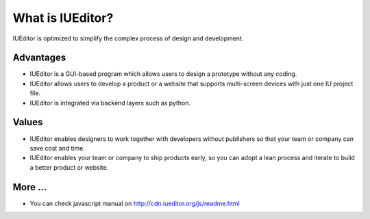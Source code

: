 
What is IUEditor?
=================

IUEditor is optimized to simplify the complex process of design and development.


Advantages
----------

* IUEditor is a GUI-based program which allows users to design a prototype without any coding.
* IUEditor allows users to develop a product or a website that supports multi-screen devices with just one IU project file.
* IUEditor is integrated via backend layers such as python.

Values
------
* IUEditor enables designers to work together with developers without publishers so that your team or company can save cost and time.
* IUEditor enables your team or company to ship products early, so you can adopt a lean process and iterate to build a better product or website.

More ...
---------
* You can check javascript manual on http://cdn.iueditor.org/js/readme.html
